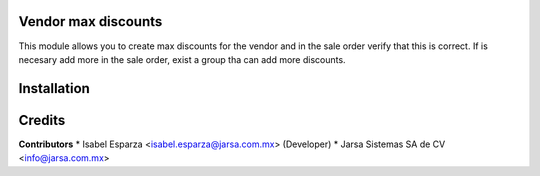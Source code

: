 Vendor max discounts
====================

This module allows you to create max discounts for the vendor and in the sale order verify that this is correct.
If is necesary add more in the sale order, exist a group tha can add more discounts.
 


Installation
============


Credits
=======

**Contributors**
* Isabel Esparza <isabel.esparza@jarsa.com.mx> (Developer)
* Jarsa Sistemas SA de CV <info@jarsa.com.mx>
